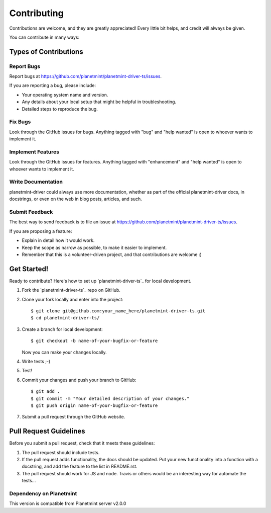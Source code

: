 
.. Copyright © 2020 Interplanetary Database Association e.V.,
   Planetmint and IPDB software contributors.
   SPDX-License-Identifier: (AGPL-3.0-or-later AND CC-BY-4.0)
   Code is AGPL-3.0-or-later and docs are CC-BY-4.0

.. highlight:: shell

============
Contributing
============

Contributions are welcome, and they are greatly appreciated! Every
little bit helps, and credit will always be given.

You can contribute in many ways:

Types of Contributions
----------------------

Report Bugs
~~~~~~~~~~~

Report bugs at https://github.com/planetmint/planetmint-driver-ts/issues.

If you are reporting a bug, please include:

* Your operating system name and version.
* Any details about your local setup that might be helpful in troubleshooting.
* Detailed steps to reproduce the bug.

Fix Bugs
~~~~~~~~

Look through the GitHub issues for bugs. Anything tagged with "bug"
and "help wanted" is open to whoever wants to implement it.

Implement Features
~~~~~~~~~~~~~~~~~~

Look through the GitHub issues for features. Anything tagged with "enhancement"
and "help wanted" is open to whoever wants to implement it.

Write Documentation
~~~~~~~~~~~~~~~~~~~

planetmint-driver could always use more documentation, whether as part of the
official planetmint-driver docs, in docstrings, or even on the web in blog posts,
articles, and such.

Submit Feedback
~~~~~~~~~~~~~~~

The best way to send feedback is to file an issue at https://github.com/planetmint/planetmint-driver-ts/issues.

If you are proposing a feature:

* Explain in detail how it would work.
* Keep the scope as narrow as possible, to make it easier to implement.
* Remember that this is a volunteer-driven project, and that contributions
  are welcome :)

Get Started!
------------

Ready to contribute? Here's how to set up `planetmint-driver-ts`_ for local
development.

1. Fork the `planetmint-driver-ts`_ repo on GitHub.
2. Clone your fork locally and enter into the project::

    $ git clone git@github.com:your_name_here/planetmint-driver-ts.git
    $ cd planetmint-driver-ts/

3. Create a branch for local development::

    $ git checkout -b name-of-your-bugfix-or-feature

   Now you can make your changes locally.

4. Write tests ;-)

5. Test!

6. Commit your changes and push your branch to GitHub::

    $ git add .
    $ git commit -m "Your detailed description of your changes."
    $ git push origin name-of-your-bugfix-or-feature

7. Submit a pull request through the GitHub website.


Pull Request Guidelines
-----------------------

Before you submit a pull request, check that it meets these guidelines:

1. The pull request should include tests.
2. If the pull request adds functionality, the docs should be updated. Put
   your new functionality into a function with a docstring, and add the
   feature to the list in README.rst.
3. The pull request should work for JS and node. Travis or others would be an interesting
   way for automate the tests...


Dependency on Planetmint
~~~~~~~~~~~~~~~~~~~~~~~~

This version is compatible from Planetmint server v2.0.0

.. _planetmint-driver: https://github.com/planetmint/planetmint-driver-ts
